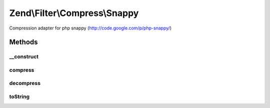 .. Filter/Compress/Snappy.php generated using docpx on 01/30/13 03:32am


Zend\\Filter\\Compress\\Snappy
==============================

Compression adapter for php snappy (http://code.google.com/p/php-snappy/)

Methods
+++++++

__construct
-----------

.. function:: __construct()


    Class constructor

    :param null|array|\Traversable: (Optional) Options to set

    :throws Exception\ExtensionNotLoadedException: if snappy extension not loaded



compress
--------

.. function:: compress()


    Compresses the given content

    :param string: 

    :rtype: string 

    :throws: Exception\RuntimeException on memory, output length or data warning



decompress
----------

.. function:: decompress()


    Decompresses the given content

    :param string: 

    :rtype: string 

    :throws: Exception\RuntimeException on memory, output length or data warning



toString
--------

.. function:: toString()


    Returns the adapter name

    :rtype: string 



